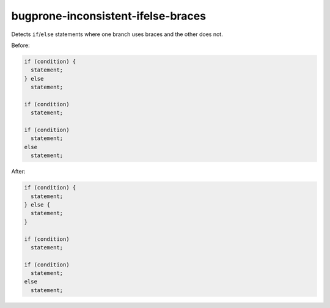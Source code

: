 .. title:: clang-tidy - bugprone-inconsistent-ifelse-braces

bugprone-inconsistent-ifelse-braces
===================================

Detects ``if``/``else`` statements where one branch uses braces and the other
does not.

Before:

.. code-block:: c++

  if (condition) {
    statement;
  } else
    statement;

  if (condition)
    statement;
  
  if (condition)
    statement;
  else
    statement;

After:

.. code-block:: c++

  if (condition) {
    statement;
  } else {
    statement;
  }

  if (condition)
    statement;
  
  if (condition)
    statement;
  else
    statement;

